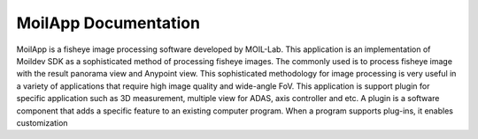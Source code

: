 MoilApp Documentation
======================

MoilApp is a fisheye image processing software developed by MOIL-Lab.
This application is an implementation of Moildev SDK as a sophisticated method of processing fisheye images.
The commonly used is to process fisheye image with the result panorama view and Anypoint view.
This sophisticated methodology for image processing is very useful in a variety of applications that require
high image quality and wide-angle FoV. This application is support plugin for specific application such as
3D measurement, multiple view for ADAS, axis controller and etc. A plugin is a software component that adds
a specific feature to an existing computer program. When a program supports plug-ins, it enables customization
